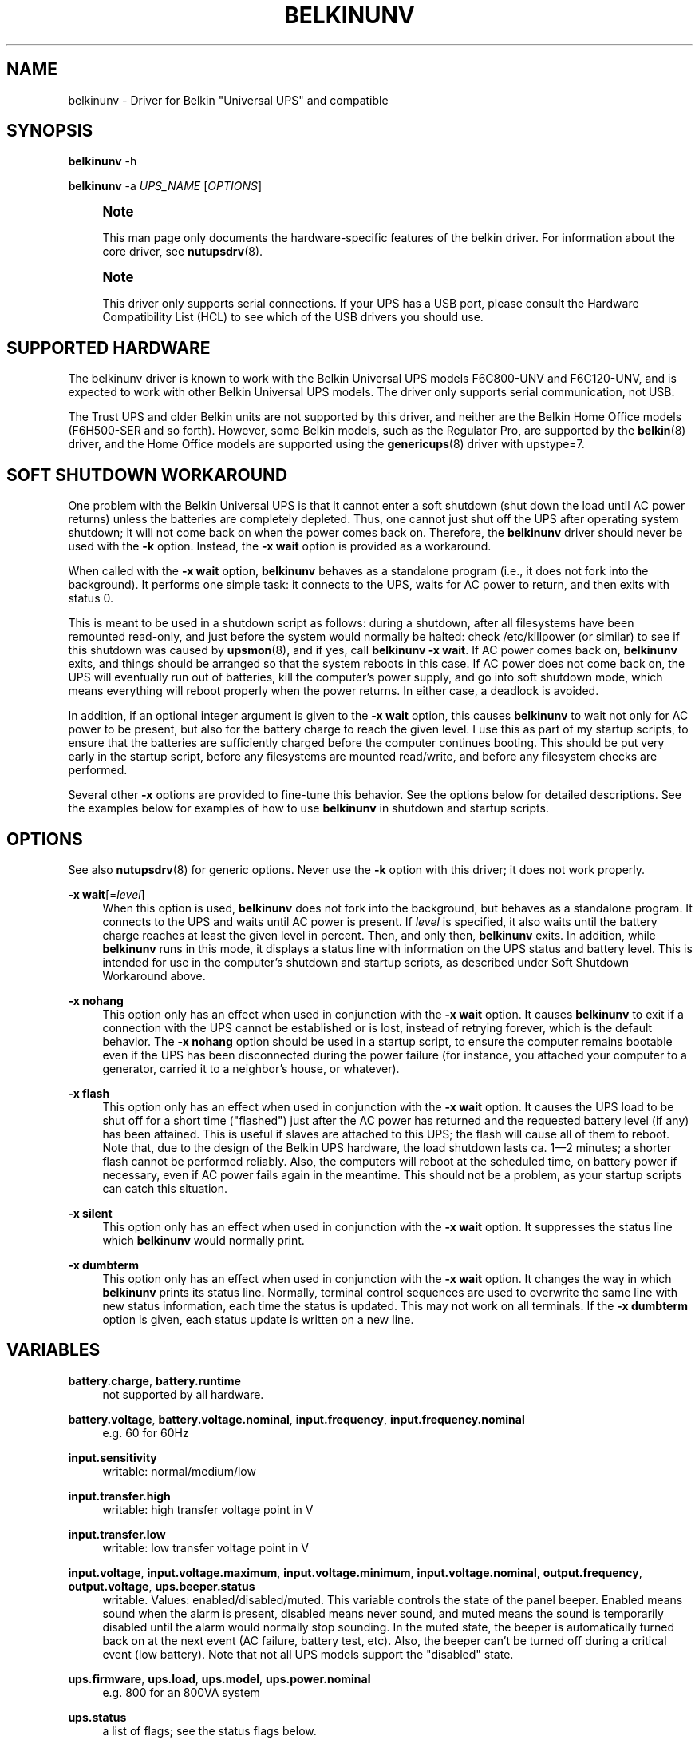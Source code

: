 '\" t
.\"     Title: belkinunv
.\"    Author: [see the "AUTHOR" section]
.\" Generator: DocBook XSL Stylesheets vsnapshot <http://docbook.sf.net/>
.\"      Date: 08/08/2025
.\"    Manual: NUT Manual
.\"    Source: Network UPS Tools 2.8.4
.\"  Language: English
.\"
.TH "BELKINUNV" "8" "08/08/2025" "Network UPS Tools 2\&.8\&.4" "NUT Manual"
.\" -----------------------------------------------------------------
.\" * Define some portability stuff
.\" -----------------------------------------------------------------
.\" ~~~~~~~~~~~~~~~~~~~~~~~~~~~~~~~~~~~~~~~~~~~~~~~~~~~~~~~~~~~~~~~~~
.\" http://bugs.debian.org/507673
.\" http://lists.gnu.org/archive/html/groff/2009-02/msg00013.html
.\" ~~~~~~~~~~~~~~~~~~~~~~~~~~~~~~~~~~~~~~~~~~~~~~~~~~~~~~~~~~~~~~~~~
.ie \n(.g .ds Aq \(aq
.el       .ds Aq '
.\" -----------------------------------------------------------------
.\" * set default formatting
.\" -----------------------------------------------------------------
.\" disable hyphenation
.nh
.\" disable justification (adjust text to left margin only)
.ad l
.\" -----------------------------------------------------------------
.\" * MAIN CONTENT STARTS HERE *
.\" -----------------------------------------------------------------
.SH "NAME"
belkinunv \- Driver for Belkin "Universal UPS" and compatible
.SH "SYNOPSIS"
.sp
\fBbelkinunv\fR \-h
.sp
\fBbelkinunv\fR \-a \fIUPS_NAME\fR [\fIOPTIONS\fR]
.if n \{\
.sp
.\}
.RS 4
.it 1 an-trap
.nr an-no-space-flag 1
.nr an-break-flag 1
.br
.ps +1
\fBNote\fR
.ps -1
.br
.sp
This man page only documents the hardware\-specific features of the belkin driver\&. For information about the core driver, see \fBnutupsdrv\fR(8)\&.
.sp .5v
.RE
.if n \{\
.sp
.\}
.RS 4
.it 1 an-trap
.nr an-no-space-flag 1
.nr an-break-flag 1
.br
.ps +1
\fBNote\fR
.ps -1
.br
.sp
This driver only supports serial connections\&. If your UPS has a USB port, please consult the Hardware Compatibility List (HCL) to see which of the USB drivers you should use\&.
.sp .5v
.RE
.SH "SUPPORTED HARDWARE"
.sp
The belkinunv driver is known to work with the Belkin Universal UPS models F6C800\-UNV and F6C120\-UNV, and is expected to work with other Belkin Universal UPS models\&. The driver only supports serial communication, not USB\&.
.sp
The Trust UPS and older Belkin units are not supported by this driver, and neither are the Belkin Home Office models (F6H500\-SER and so forth)\&. However, some Belkin models, such as the Regulator Pro, are supported by the \fBbelkin\fR(8) driver, and the Home Office models are supported using the \fBgenericups\fR(8) driver with upstype=7\&.
.SH "SOFT SHUTDOWN WORKAROUND"
.sp
One problem with the Belkin Universal UPS is that it cannot enter a soft shutdown (shut down the load until AC power returns) unless the batteries are completely depleted\&. Thus, one cannot just shut off the UPS after operating system shutdown; it will not come back on when the power comes back on\&. Therefore, the \fBbelkinunv\fR driver should never be used with the \fB\-k\fR option\&. Instead, the \fB\-x wait\fR option is provided as a workaround\&.
.sp
When called with the \fB\-x wait\fR option, \fBbelkinunv\fR behaves as a standalone program (i\&.e\&., it does not fork into the background)\&. It performs one simple task: it connects to the UPS, waits for AC power to return, and then exits with status 0\&.
.sp
This is meant to be used in a shutdown script as follows: during a shutdown, after all filesystems have been remounted read\-only, and just before the system would normally be halted: check /etc/killpower (or similar) to see if this shutdown was caused by \fBupsmon\fR(8), and if yes, call \fBbelkinunv \-x wait\fR\&. If AC power comes back on, \fBbelkinunv\fR exits, and things should be arranged so that the system reboots in this case\&. If AC power does not come back on, the UPS will eventually run out of batteries, kill the computer\(cqs power supply, and go into soft shutdown mode, which means everything will reboot properly when the power returns\&. In either case, a deadlock is avoided\&.
.sp
In addition, if an optional integer argument is given to the \fB\-x wait\fR option, this causes \fBbelkinunv\fR to wait not only for AC power to be present, but also for the battery charge to reach the given level\&. I use this as part of my startup scripts, to ensure that the batteries are sufficiently charged before the computer continues booting\&. This should be put very early in the startup script, before any filesystems are mounted read/write, and before any filesystem checks are performed\&.
.sp
Several other \fB\-x\fR options are provided to fine\-tune this behavior\&. See the options below for detailed descriptions\&. See the examples below for examples of how to use \fBbelkinunv\fR in shutdown and startup scripts\&.
.SH "OPTIONS"
.sp
See also \fBnutupsdrv\fR(8) for generic options\&. Never use the \fB\-k\fR option with this driver; it does not work properly\&.
.PP
\fB\-x wait\fR[=\fIlevel\fR]
.RS 4
When this option is used,
\fBbelkinunv\fR
does not fork into the background, but behaves as a standalone program\&. It connects to the UPS and waits until AC power is present\&. If
\fIlevel\fR
is specified, it also waits until the battery charge reaches at least the given level in percent\&. Then, and only then,
\fBbelkinunv\fR
exits\&. In addition, while
\fBbelkinunv\fR
runs in this mode, it displays a status line with information on the UPS status and battery level\&. This is intended for use in the computer\(cqs shutdown and startup scripts, as described under
Soft Shutdown Workaround
above\&.
.RE
.PP
\fB\-x nohang\fR
.RS 4
This option only has an effect when used in conjunction with the
\fB\-x wait\fR
option\&. It causes
\fBbelkinunv\fR
to exit if a connection with the UPS cannot be established or is lost, instead of retrying forever, which is the default behavior\&. The
\fB\-x nohang\fR
option should be used in a startup script, to ensure the computer remains bootable even if the UPS has been disconnected during the power failure (for instance, you attached your computer to a generator, carried it to a neighbor\(cqs house, or whatever)\&.
.RE
.PP
\fB\-x flash\fR
.RS 4
This option only has an effect when used in conjunction with the
\fB\-x wait\fR
option\&. It causes the UPS load to be shut off for a short time ("flashed") just after the AC power has returned and the requested battery level (if any) has been attained\&. This is useful if slaves are attached to this UPS; the flash will cause all of them to reboot\&. Note that, due to the design of the Belkin UPS hardware, the load shutdown lasts ca\&. 1\(em2 minutes; a shorter flash cannot be performed reliably\&. Also, the computers will reboot at the scheduled time, on battery power if necessary, even if AC power fails again in the meantime\&. This should not be a problem, as your startup scripts can catch this situation\&.
.RE
.PP
\fB\-x silent\fR
.RS 4
This option only has an effect when used in conjunction with the
\fB\-x wait\fR
option\&. It suppresses the status line which
\fBbelkinunv\fR
would normally print\&.
.RE
.PP
\fB\-x dumbterm\fR
.RS 4
This option only has an effect when used in conjunction with the
\fB\-x wait\fR
option\&. It changes the way in which
\fBbelkinunv\fR
prints its status line\&. Normally, terminal control sequences are used to overwrite the same line with new status information, each time the status is updated\&. This may not work on all terminals\&. If the
\fB\-x dumbterm\fR
option is given, each status update is written on a new line\&.
.RE
.SH "VARIABLES"
.PP
\fBbattery\&.charge\fR, \fBbattery\&.runtime\fR
.RS 4
not supported by all hardware\&.
.RE
.PP
\fBbattery\&.voltage\fR, \fBbattery\&.voltage\&.nominal\fR, \fBinput\&.frequency\fR, \fBinput\&.frequency\&.nominal\fR
.RS 4
e\&.g\&. 60 for 60Hz
.RE
.PP
\fBinput\&.sensitivity\fR
.RS 4
writable: normal/medium/low
.RE
.PP
\fBinput\&.transfer\&.high\fR
.RS 4
writable: high transfer voltage point in V
.RE
.PP
\fBinput\&.transfer\&.low\fR
.RS 4
writable: low transfer voltage point in V
.RE
.PP
\fBinput\&.voltage\fR, \fBinput\&.voltage\&.maximum\fR, \fBinput\&.voltage\&.minimum\fR, \fBinput\&.voltage\&.nominal\fR, \fBoutput\&.frequency\fR, \fBoutput\&.voltage\fR, \fBups\&.beeper\&.status\fR
.RS 4
writable\&. Values: enabled/disabled/muted\&. This variable controls the state of the panel beeper\&. Enabled means sound when the alarm is present, disabled means never sound, and muted means the sound is temporarily disabled until the alarm would normally stop sounding\&. In the muted state, the beeper is automatically turned back on at the next event (AC failure, battery test, etc)\&. Also, the beeper can\(cqt be turned off during a critical event (low battery)\&. Note that not all UPS models support the "disabled" state\&.
.RE
.PP
\fBups\&.firmware\fR, \fBups\&.load\fR, \fBups\&.model\fR, \fBups\&.power\&.nominal\fR
.RS 4
e\&.g\&. 800 for an 800VA system
.RE
.PP
\fBups\&.status\fR
.RS 4
a list of flags; see the
status flags
below\&.
.RE
.PP
\fBups\&.temperature\fR
.RS 4
not supported by all hardware\&.
.RE
.PP
\fBups\&.test\&.result\fR, \fBups\&.delay\&.restart\fR
.RS 4
time to restart (read only)
.RE
.PP
\fBups\&.delay\&.shutdown\fR
.RS 4
time to shutdown (read only)\&. This is always a multiple of 60 seconds\&.
.RE
.PP
\fBups\&.type\fR
.RS 4
ONLINE/OFFLINE/LINEINT\&. This describes the basic layout of this UPS (for GUI clients which want to draw an animated picture of power flow)\&. An offline UPS has a direct connection from AC input to AC output, and also a connection from AC input to the battery, and from the battery to AC output\&. An online UPS lacks the direct connection from AC input to AC output, whereas a line interactive UPS lacks the connection from AC input to the battery\&.
.RE
.SH "COMMANDS"
.PP
\fBbeeper\&.enable, beeper\&.disable, beeper\&.mute\fR
.RS 4
Enable, disable or mute the panel beeper\&. Note that if the beeper is muted, it is automatically turned back on at the next event (AC failure, battery test, etc)\&. Also, the beeper can\(cqt be turned muted during a critical event (low battery)\&.
.RE
.PP
\fBreset\&.input\&.minmax\fR
.RS 4
Reset the variables
\fBinput\&.voltage\&.minimum\fR
and
\fBinput\&.voltage\&.maximum\fR\&.
.RE
.PP
\fBshutdown\&.reboot\fR
.RS 4
Shut down load immediately for about 1\(em2 minutes\&.
.RE
.PP
\fBshutdown\&.reboot\&.graceful\fR
.RS 4
After 40 second delay, shut down load for about 1\(em2 minutes\&.
.RE
.PP
\fBshutdown\&.stayoff\fR
.RS 4
Shut down load immediately and stay off\&. The only way it can be turned back on is by manually pressing the front panel button\&.
.RE
.PP
\fBtest\&.battery\&.start, test\&.battery\&.stop\fR
.RS 4
Start/stop 10 second battery test\&.
.RE
.PP
\fBtest\&.failure\&.start, test\&.failure\&.stop\fR
.RS 4
Start/stop "deep" battery test\&.
.RE
.SH "STATUS FLAGS"
.PP
\fBOB\fR
.RS 4
load is on battery, including during tests
.RE
.PP
\fBOFF\fR
.RS 4
load is off
.RE
.PP
\fBOL\fR
.RS 4
load is online
.RE
.PP
\fBACFAIL\fR
.RS 4
AC failure\&. Note that this refers to the AC input, and thus it is not the same as "OB"\&. An AC failure can occur at any time, for instance, during a battery test, or when the UPS load is off\&.
.RE
.PP
\fBOVER\fR
.RS 4
overload
.RE
.PP
\fBOVERHEAT\fR
.RS 4
overheat
.RE
.PP
\fBCOMMFAULT\fR
.RS 4
UPS fault
.RE
.PP
\fBLB\fR
.RS 4
low battery
.RE
.PP
\fBCHRG\fR
.RS 4
charging
.RE
.PP
\fBDEPLETED\fR
.RS 4
the battery is depleted\&. When the UPS raises this flag, it simultaneously switches off the load\&.
.RE
.PP
\fBRB\fR
.RS 4
replace battery
.RE
.SH "EXAMPLES"
.sp
Here is an example for how \fBbelkinunv\fR should be used in a computer\(cqs shutdown script\&. These commands should go in the very last part of the shutdown script, after all file systems have been mounted read\-only, and just before the computer halts\&. Note that \fBbelkinunv\fR must be installed in a directory which is still readable at that point\&.
.sp
.if n \{\
.RS 4
.\}
.nf
 # NEAR END OF SHUTDOWN SCRIPT:
 # if shutdown was caused by UPS, perform Belkin UPS workaround\&.
 if [ \-f /etc/killpower ] || /usr/sbin/upsmon \-K ; then
    echo "Waiting for AC power, or for UPS batteries to run out\&.\&.\&."
    /usr/bin/belkinunv \-x wait /dev/ttyS1

    # we get here if the power came back on\&. Reboot\&.
    echo "Power is back\&. Rebooting\&.\&.\&."
    reboot
 fi
.fi
.if n \{\
.RE
.\}
.sp
And here is an example of how to use \fBbelkinunv\fR in the startup script\&. These commands should go near the beginning of the startup script, before any file systems are mounted read/write, and before any file system integrity checks are done\&.
.sp
.if n \{\
.RS 4
.\}
.nf
 # NEAR BEGINNING OF STARTUP SCRIPT:
 # if we are recovering from a power failure, wait for the UPS to
 # charge to a comfortable level before writing anything to disk
 if [ \-f /etc/killpower ] || /usr/sbin/upsmon \-K ; then
    echo "Waiting for UPS battery charge to reach 60%\&.\&.\&."
    /usr/bin/belkinunv \-x wait=60 \-x nohang /dev/ttyS1
 fi
.fi
.if n \{\
.RE
.\}
.SH "EXIT STATUS"
.sp
When used normally, \fBbelkinunv\fR forks into the background and its diagnostics are the same as for all NUT drivers, see \fBnutupsdrv\fR(8)\&.
.sp
When used with the \fB\-x wait\fR option, the exit status is normally \fB0\fR\&. If the \fB\-x nohang\fR option has also been specified, an exit status of \fB1\fR indicates that communication with the UPS was lost\&. If the \fB\-x flash\fR option has been specified, an exit status of \fB2\fR indicates that the timed shutdown has failed\&.
.SH "EXTRA ARGUMENTS"
.sp
This driver does not support any extra settings in \fBups.conf\fR(5)\&.
.SH "AUTHOR"
.sp
Peter Selinger <selinger@users\&.sourceforge\&.net>
.SH "SEE ALSO"
.SS "The core driver:"
.sp
\fBnutupsdrv\fR(8)
.SS "Other Belkin drivers:"
.sp
\fBbelkinunv\fR(8), \fBblazer_ser\fR(8), \fBblazer_usb\fR(8), \fBusbhid-ups\fR(8)
.SS "Internet resources:"
.sp
.RS 4
.ie n \{\
\h'-04'\(bu\h'+03'\c
.\}
.el \{\
.sp -1
.IP \(bu 2.3
.\}
The NUT (Network UPS Tools) home page:
https://www\&.networkupstools\&.org/historic/v2\&.8\&.4/
.RE
.sp
.RS 4
.ie n \{\
\h'-04'\(bu\h'+03'\c
.\}
.el \{\
.sp -1
.IP \(bu 2.3
.\}
The documentation for the protocol used by this UPS:
belkin\-universal\-ups\&.html
(replica on NUT site)
.RE
